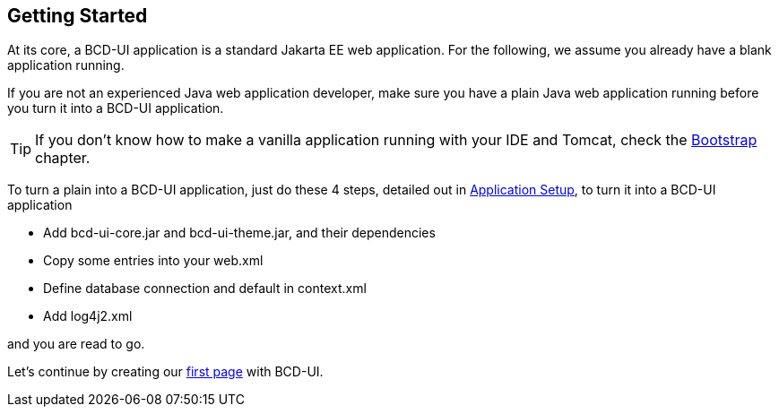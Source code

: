 [[DocGettingStarted]]
== Getting Started

At its core, a BCD-UI application is a standard Jakarta EE web application.
For the following, we assume you already have a blank application running.

If you are not an experienced Java web application developer, make sure you have a plain Java web application running before you turn it into a BCD-UI application. +

TIP: If you don't know how to make a vanilla application running with your IDE and Tomcat, check the <<DocBootstrap,Bootstrap>> chapter.

To turn a plain into a BCD-UI application, just do these 4 steps, detailed out in <<DocAppsetup,Application Setup>>, to turn it into a BCD-UI application

* Add bcd-ui-core.jar and bcd-ui-theme.jar, and their dependencies
* Copy some entries into your web.xml
* Define database connection and default in context.xml
* Add log4j2.xml

and you are read to go.

Let's continue by creating our <<DocSimpleReq,first page>> with BCD-UI.
